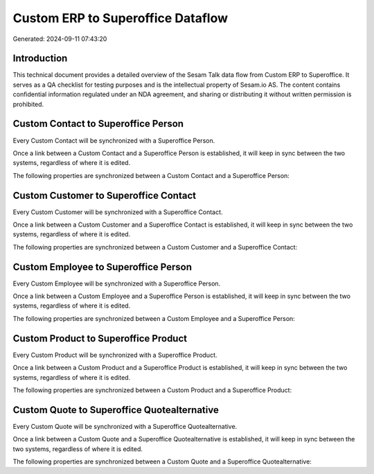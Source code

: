 ==================================
Custom ERP to Superoffice Dataflow
==================================

Generated: 2024-09-11 07:43:20

Introduction
------------

This technical document provides a detailed overview of the Sesam Talk data flow from Custom ERP to Superoffice. It serves as a QA checklist for testing purposes and is the intellectual property of Sesam.io AS. The content contains confidential information regulated under an NDA agreement, and sharing or distributing it without written permission is prohibited.

Custom Contact to Superoffice Person
------------------------------------
Every Custom Contact will be synchronized with a Superoffice Person.

Once a link between a Custom Contact and a Superoffice Person is established, it will keep in sync between the two systems, regardless of where it is edited.

The following properties are synchronized between a Custom Contact and a Superoffice Person:

.. list-table::
   :header-rows: 1

   * - Custom Contact Property
     - Superoffice Person Property
     - Superoffice Data Type


Custom Customer to Superoffice Contact
--------------------------------------
Every Custom Customer will be synchronized with a Superoffice Contact.

Once a link between a Custom Customer and a Superoffice Contact is established, it will keep in sync between the two systems, regardless of where it is edited.

The following properties are synchronized between a Custom Customer and a Superoffice Contact:

.. list-table::
   :header-rows: 1

   * - Custom Customer Property
     - Superoffice Contact Property
     - Superoffice Data Type


Custom Employee to Superoffice Person
-------------------------------------
Every Custom Employee will be synchronized with a Superoffice Person.

Once a link between a Custom Employee and a Superoffice Person is established, it will keep in sync between the two systems, regardless of where it is edited.

The following properties are synchronized between a Custom Employee and a Superoffice Person:

.. list-table::
   :header-rows: 1

   * - Custom Employee Property
     - Superoffice Person Property
     - Superoffice Data Type


Custom Product to Superoffice Product
-------------------------------------
Every Custom Product will be synchronized with a Superoffice Product.

Once a link between a Custom Product and a Superoffice Product is established, it will keep in sync between the two systems, regardless of where it is edited.

The following properties are synchronized between a Custom Product and a Superoffice Product:

.. list-table::
   :header-rows: 1

   * - Custom Product Property
     - Superoffice Product Property
     - Superoffice Data Type


Custom Quote to Superoffice Quotealternative
--------------------------------------------
Every Custom Quote will be synchronized with a Superoffice Quotealternative.

Once a link between a Custom Quote and a Superoffice Quotealternative is established, it will keep in sync between the two systems, regardless of where it is edited.

The following properties are synchronized between a Custom Quote and a Superoffice Quotealternative:

.. list-table::
   :header-rows: 1

   * - Custom Quote Property
     - Superoffice Quotealternative Property
     - Superoffice Data Type

